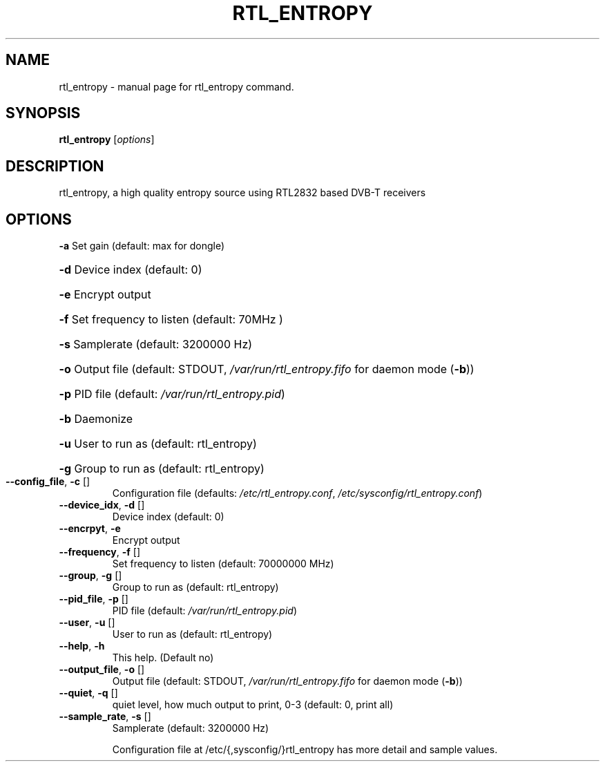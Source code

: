 .TH RTL_ENTROPY "1" "January 2018" "User Commands"
.SH NAME
rtl_entropy \- manual page for rtl_entropy command.
.SH SYNOPSIS
.B rtl_entropy
[\fI\,options\/\fR]
.SH DESCRIPTION
.PP
rtl_entropy, a high quality entropy source using RTL2832 based DVB\-T receivers
.SH OPTIONS
\fB\-a\fR Set gain (default: max for dongle)
.HP
\fB\-d\fR Device index (default: 0)
.HP
\fB\-e\fR Encrypt output
.HP
\fB\-f\fR Set frequency to listen (default: 70MHz )
.HP
\fB\-s\fR Samplerate (default: 3200000 Hz)
.HP
\fB\-o\fR Output file (default: STDOUT, \fI\,/var/run/rtl_entropy.fifo\/\fP for daemon mode (\fB\-b\fR))
.HP
\fB\-p\fR PID file (default: \fI\,/var/run/rtl_entropy.pid\/\fP)
.HP
\fB\-b\fR Daemonize
.HP
\fB\-u\fR User to run as (default: rtl_entropy)
.HP
\fB\-g\fR Group to run as (default: rtl_entropy)
.TP
\fB\-\-config_file\fR,   \fB\-c\fR []
Configuration file (defaults: \fI\,/etc/rtl_entropy.conf\/\fP, \fI\,/etc/sysconfig/rtl_entropy.conf\/\fP)
.TP
\fB\-\-device_idx\fR,    \fB\-d\fR []
Device index (default: 0)
.TP
\fB\-\-encrpyt\fR,       \fB\-e\fR
Encrypt output
.TP
\fB\-\-frequency\fR,     \fB\-f\fR []
Set frequency to listen (default: 70000000 MHz)
.TP
\fB\-\-group\fR,         \fB\-g\fR []
Group to run as (default: rtl_entropy)
.TP
\fB\-\-pid_file\fR,      \fB\-p\fR []
PID file (default: \fI\,/var/run/rtl_entropy.pid\/\fP)
.TP
\fB\-\-user\fR,          \fB\-u\fR []
User to run as (default: rtl_entropy)
.TP
\fB\-\-help\fR,          \fB\-h\fR
This help. (Default no)
.TP
\fB\-\-output_file\fR,   \fB\-o\fR []
Output file (default: STDOUT, \fI\,/var/run/rtl_entropy.fifo\/\fP for daemon mode (\fB\-b\fR))
.TP
\fB\-\-quiet\fR,         \fB\-q\fR []
quiet level, how much output to print, 0\-3 (default: 0, print all)
.TP
\fB\-\-sample_rate\fR,   \fB\-s\fR []
Samplerate (default: 3200000 Hz)
.IP
Configuration file at /etc/{,sysconfig/}rtl_entropy has more detail and sample values.
